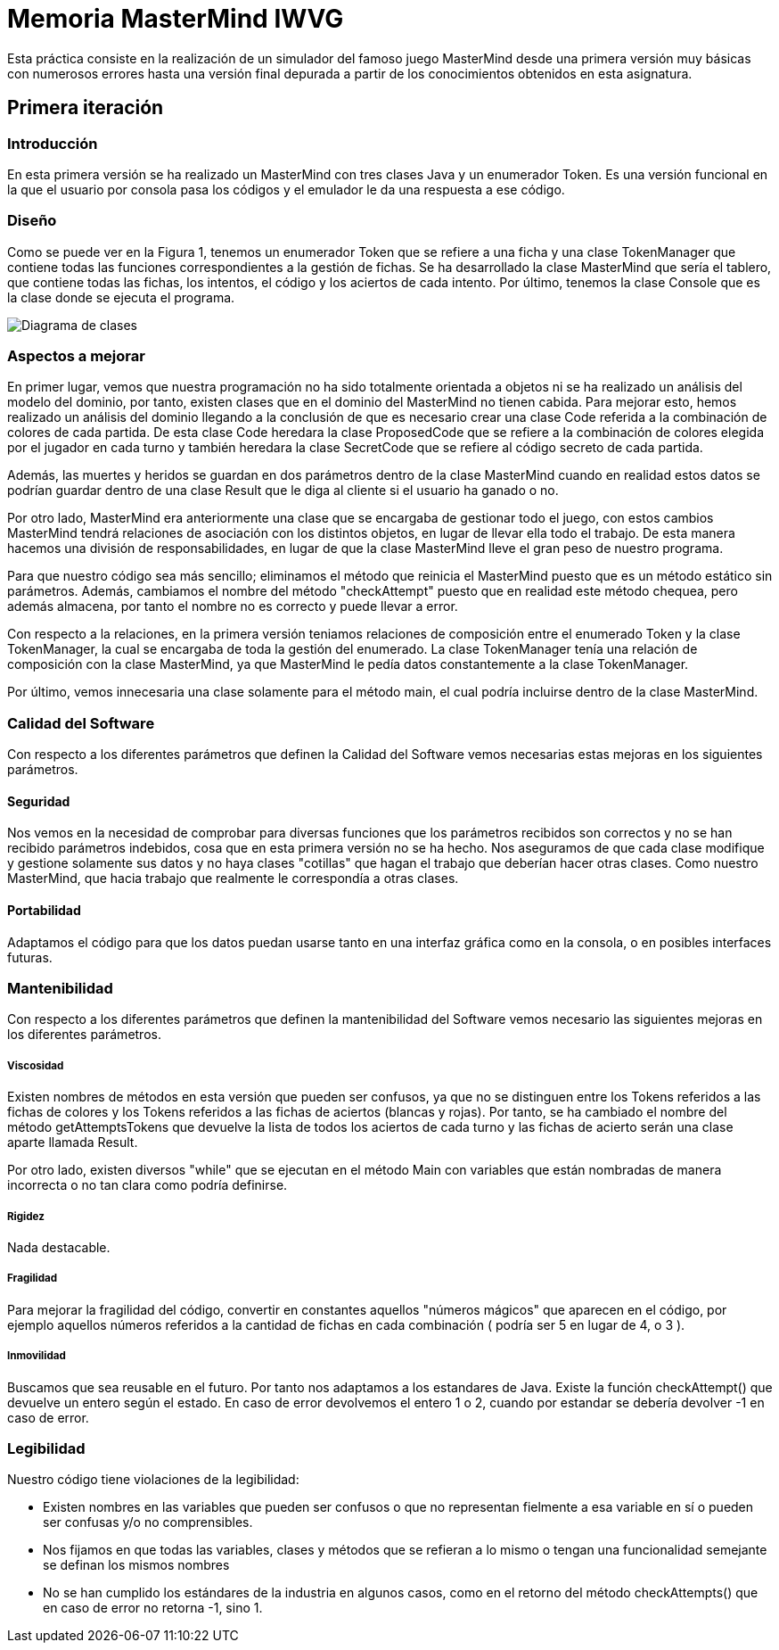 = Memoria MasterMind IWVG

Esta práctica consiste en la realización de un simulador del famoso juego MasterMind
desde una primera versión muy básicas con numerosos errores hasta una versión final depurada
a partir de los conocimientos obtenidos en esta asignatura.

== Primera iteración

=== Introducción

En esta primera versión se ha realizado un MasterMind con tres clases Java y un enumerador Token.
Es una versión funcional en la que el usuario por consola pasa los códigos y el emulador le da una
respuesta a ese código.

=== Diseño

Como se puede ver en la Figura 1, tenemos un enumerador Token que se refiere a una ficha y una clase
TokenManager que contiene todas las funciones correspondientes a la gestión de fichas. Se ha desarrollado
la clase MasterMind que sería el tablero, que contiene todas las fichas, los intentos, el código
y los aciertos de cada intento. Por último, tenemos la clase Console que es la clase donde se ejecuta
el programa.

image::UML-v1.png[Diagrama de clases]

=== Aspectos a mejorar

En primer lugar, vemos que nuestra programación no ha sido totalmente orientada a objetos ni
se ha realizado un análisis del modelo del dominio, por tanto, existen clases que en el dominio del MasterMind
no tienen cabida. Para mejorar esto, hemos realizado un análisis del dominio llegando a la conclusión de que
es necesario crear una clase Code referida a la combinación de colores de cada partida. De esta clase
Code heredara la clase ProposedCode que se refiere a la combinación de colores elegida por el jugador
en cada turno y también heredara la clase SecretCode que se refiere al código secreto de cada partida.

Además, las muertes y heridos se guardan en dos parámetros dentro de la clase MasterMind cuando en realidad
estos datos se podrían guardar dentro de una clase Result que le diga al cliente si el usuario ha ganado o no.

Por otro lado, MasterMind era anteriormente una clase que se encargaba de gestionar todo el juego, con estos cambios
MasterMind tendrá relaciones de asociación con los distintos objetos, en lugar de llevar ella todo el trabajo.
De esta manera hacemos una división de responsabilidades, en lugar de que la clase MasterMind lleve el gran peso de
nuestro programa.

Para que nuestro código sea más sencillo; eliminamos el método que reinicia el MasterMind puesto que es un
método estático sin parámetros. Además, cambiamos el nombre del método "checkAttempt" puesto que en realidad este
método chequea, pero además almacena, por tanto el nombre no es correcto y puede llevar a error.

Con respecto a la relaciones, en la primera versión teniamos relaciones de composición entre el enumerado Token
y la clase TokenManager, la cual se encargaba de toda la gestión del enumerado. La clase TokenManager tenía
una relación de composición con la clase MasterMind, ya que MasterMind le pedía datos constantemente
a la clase TokenManager.

Por último, vemos innecesaria una clase solamente para el método main, el cual podría incluirse dentro de la
clase MasterMind.

=== Calidad del Software

Con respecto a los diferentes parámetros que definen la Calidad del Software vemos necesarias estas
mejoras en los siguientes parámetros.

==== Seguridad

Nos vemos en la necesidad de comprobar para diversas funciones que los parámetros recibidos son
correctos y no se han recibido parámetros indebidos, cosa que en esta primera versión no se ha hecho. Nos
aseguramos de que cada clase modifique y gestione solamente sus datos y no haya clases "cotillas"
que hagan el trabajo que deberían hacer otras clases. Como nuestro MasterMind, que hacia trabajo que
realmente le correspondía a otras clases.

==== Portabilidad

Adaptamos el código para que los datos puedan usarse tanto en una interfaz gráfica como en la consola,
o en posibles interfaces futuras.


=== Mantenibilidad

Con respecto a los diferentes parámetros que definen la mantenibilidad del Software vemos necesario las
siguientes mejoras en los diferentes parámetros.

===== Viscosidad

Existen nombres de métodos en esta versión que pueden ser confusos, ya que no se distinguen entre
los Tokens referidos a las fichas de colores y los Tokens referidos a las fichas de aciertos (blancas y rojas).
Por tanto, se ha cambiado el nombre del método getAttemptsTokens que devuelve la lista de todos
los aciertos de cada turno y las fichas de acierto serán una clase aparte llamada Result.

Por otro lado, existen diversos "while" que se ejecutan en el método Main con variables que están
nombradas de manera incorrecta o no tan clara como podría definirse.

===== Rigidez

Nada destacable.

===== Fragilidad

Para mejorar la fragilidad del código, convertir en constantes aquellos "números mágicos" que aparecen
en el código, por ejemplo aquellos números referidos a la cantidad de fichas en cada combinación (
podría ser 5 en lugar de 4, o 3 ).

===== Inmovilidad

Buscamos que sea reusable en el futuro. Por tanto nos adaptamos a los estandares de Java. Existe la función
checkAttempt() que devuelve un entero según el estado. En caso de error devolvemos el entero 1 o 2,
cuando por estandar se debería devolver -1 en caso de error.

=== Legibilidad

Nuestro código tiene violaciones de la legibilidad:

* Existen nombres en las variables que pueden ser confusos o que no representan fielmente a esa variable en sí
o pueden ser confusas y/o no comprensibles.

* Nos fijamos en que todas las variables, clases y métodos que se refieran a lo mismo o tengan una funcionalidad
semejante se definan los mismos nombres

* No se han cumplido los estándares de la industria en algunos casos, como en el retorno del método
checkAttempts() que en caso de error no retorna -1, sino 1.

